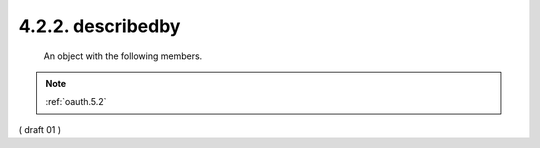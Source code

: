4.2.2. describedby
^^^^^^^^^^^^^^^^^^^^^^^^^^^^^^^^^^^^


   An object with the following members.

.. glossary::

   href  

        REQUIRED.  The value is
        "http://tools.ietf.org/html/rfc6749#section-5.2".

.. note::
    :ref:`oauth.5.2`

( draft 01 )


